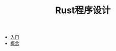 #+TITLE: Rust程序设计
#+HTML_HEAD: <link rel="stylesheet" type="text/css" href="css/main.css" />
#+OPTIONS: num:nil timestamp:nil
+ [[file:start.org][入门]]
+ [[file:concept.org][概念]]
